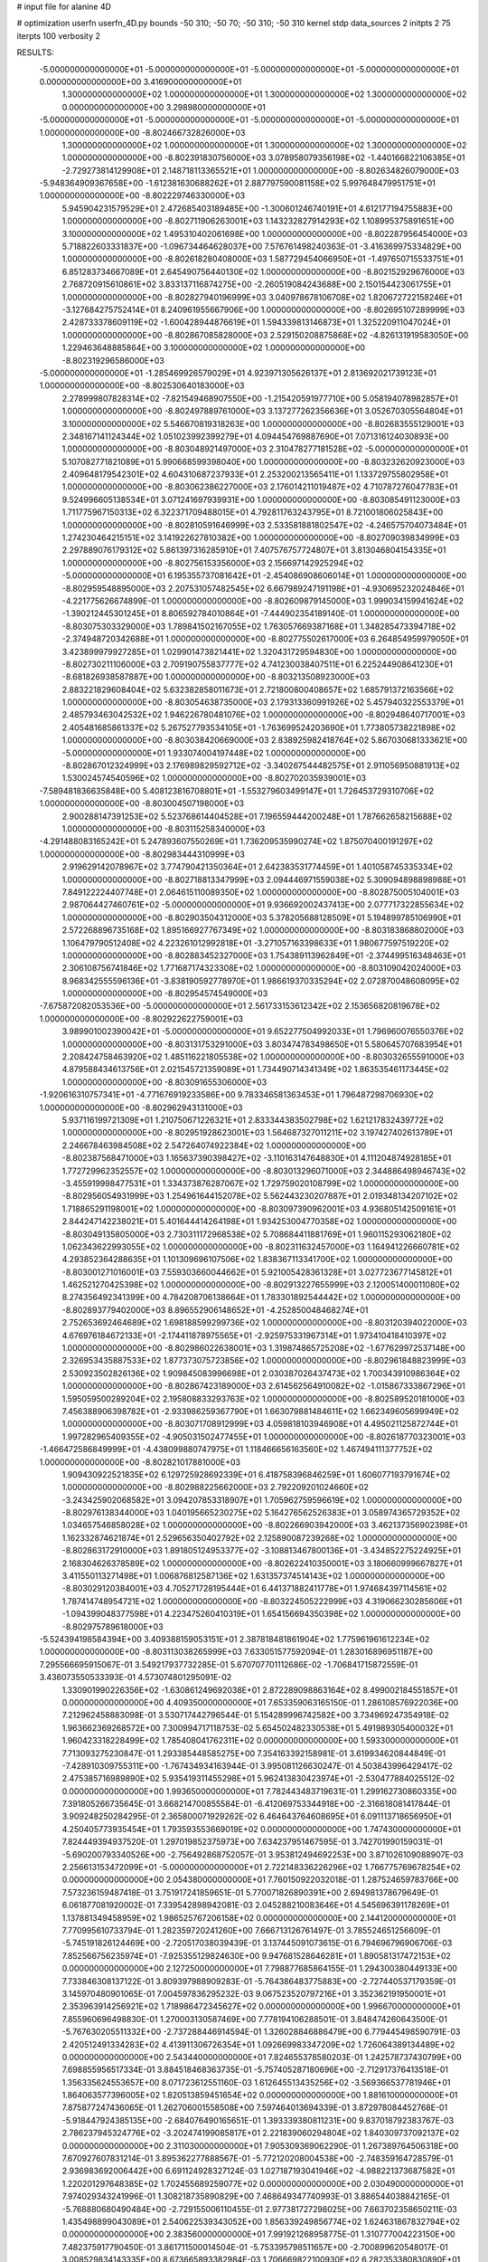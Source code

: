 # input file for alanine 4D

# optimization
userfn       userfn_4D.py
bounds       -50 310; -50 70; -50 310; -50 310
kernel       stdp
data_sources 2
initpts 2 75
iterpts      100
verbosity    2



RESULTS:
 -5.000000000000000E+01 -5.000000000000000E+01 -5.000000000000000E+01 -5.000000000000000E+01  0.000000000000000E+00       3.416900000000000E+01
  1.300000000000000E+02  1.000000000000000E+01  1.300000000000000E+02  1.300000000000000E+02  0.000000000000000E+00       3.298980000000000E+01
 -5.000000000000000E+01 -5.000000000000000E+01 -5.000000000000000E+01 -5.000000000000000E+01  1.000000000000000E+00      -8.802466732826000E+03
  1.300000000000000E+02  1.000000000000000E+01  1.300000000000000E+02  1.300000000000000E+02  1.000000000000000E+00      -8.802391830756000E+03
  3.078958079356198E+02 -1.440166822106385E+01 -2.729273814129908E+01  2.148718113365521E+01  1.000000000000000E+00      -8.802634826079000E+03
 -5.948364909367658E+00 -1.612381630688262E+01  2.887797590081158E+02  5.997648479951751E+01  1.000000000000000E+00      -8.802229746330000E+03
  5.945904231579529E+01  2.472685403189485E+00 -1.300601246740191E+01  4.612177194755883E+00  1.000000000000000E+00      -8.802711906263001E+03
  1.143232827914293E+02  1.108995375891651E+00  3.100000000000000E+02  1.495310402061698E+00  1.000000000000000E+00      -8.802287956454000E+03
  5.718822603331837E+00 -1.096734464628037E+00  7.576761498240363E-01 -3.416369975334829E+00  1.000000000000000E+00      -8.802618280408000E+03
  1.587729454066950E+01 -1.497650715533751E+01  6.851283734667089E+01  2.645490756440130E+02  1.000000000000000E+00      -8.802152929676000E+03
  2.768720915610861E+02  3.833137116874275E+00 -2.260519084243688E+00  2.150154423061755E+01  1.000000000000000E+00      -8.802827940196999E+03
  3.040978678106708E+02  1.820672722158246E+01 -3.127684275752414E+01  8.240961955667906E+00  1.000000000000000E+00      -8.802695107289999E+03
  2.428733378609119E+02 -1.600428944876619E+01  1.594339813146873E+01  1.325220911047024E+01  1.000000000000000E+00      -8.802867085828000E+03
  2.529150208875868E+02 -4.826131919583050E+00  1.229463648885864E+00  3.100000000000000E+02  1.000000000000000E+00      -8.802319296586000E+03
 -5.000000000000000E+01 -1.285469926579029E+01  4.923971305626137E+01  2.813692021739123E+01  1.000000000000000E+00      -8.802530640183000E+03
  2.278999807828314E+02 -7.821549468907550E+00 -1.215420591977710E+00  5.058194078982857E+01  1.000000000000000E+00      -8.802497889761000E+03
  3.137277262356636E+01  3.052670305564804E+01  3.100000000000000E+02  5.546670819318263E+00  1.000000000000000E+00      -8.802683555129001E+03
  2.348167141124344E+02  1.051023992399279E+01  4.094454769887690E+01  7.071316124030893E+00  1.000000000000000E+00      -8.803048921497000E+03
  2.310478277181528E+02 -5.000000000000000E+01  5.107082771821089E+01  5.990668599398040E+00  1.000000000000000E+00      -8.803232620923000E+03
  2.409648179542301E+02  4.604310687237933E+01  2.253200213565411E+01  1.133729755802958E+01  1.000000000000000E+00      -8.803062386227000E+03
  2.176014211019487E+02  4.710787276047783E+01  9.524996605138534E+01  3.071241697939931E+00  1.000000000000000E+00      -8.803085491123000E+03
  1.711775967150313E+02  6.322371709488015E+01  4.792811763243795E+01  8.721001806025843E+00  1.000000000000000E+00      -8.802810591646999E+03
  2.533581881802547E+02 -4.246575704073484E+01  1.274230464215151E+02  3.141922627810382E+00  1.000000000000000E+00      -8.802709039834999E+03
  2.297889076179312E+02  5.861397316285910E+01  7.407576757724807E+01  3.813046804154335E+01  1.000000000000000E+00      -8.802756153356000E+03
  2.156697142925294E+02 -5.000000000000000E+01  6.195355737081642E+01 -2.454086908606014E+01  1.000000000000000E+00      -8.802959548895000E+03
  2.207531057482545E+02  6.667989247191198E+01 -4.930695232024846E+01 -4.221775626674899E-01  1.000000000000000E+00      -8.802609879145000E+03
  1.999034159941624E+02 -1.390212445301245E+01  8.806592784010864E+01 -7.444902354189140E-01  1.000000000000000E+00      -8.803075303329000E+03
  1.789841502167055E+02  1.763057669387168E+01  1.348285473394718E+02 -2.374948720342688E+01  1.000000000000000E+00      -8.802775502617000E+03
  6.264854959979050E+01  3.423899979927285E+01  1.029901473821441E+02  1.320431729594830E+00  1.000000000000000E+00      -8.802730211106000E+03
  2.709190755837777E+02  4.741230038407511E+01  6.225244908641230E+01 -8.681826938587887E+00  1.000000000000000E+00      -8.803213508923000E+03
  2.883221829608404E+02  5.632382858011673E+01  2.721800800408657E+02  1.685791372163566E+02  1.000000000000000E+00      -8.803054638735000E+03
  2.179313360991926E+02  5.457940322553379E+01  2.485793463042532E+02  1.946226780481076E+02  1.000000000000000E+00      -8.802948640717001E+03
  2.405481685861337E+02  5.267527793534105E+01 -1.763699524203690E+01  1.773805738221898E+02  1.000000000000000E+00      -8.803038420669000E+03
  2.838925982418764E+02  5.867030681333621E+00 -5.000000000000000E+01  1.933074004197448E+02  1.000000000000000E+00      -8.802867012324999E+03
  2.176989829592712E+02 -3.340267544482575E+01  2.911056950881913E+02  1.530024574540596E+02  1.000000000000000E+00      -8.802702035939001E+03
 -7.589481836635848E+00  5.408123816708801E+01 -1.553279603499147E+01  1.726453729310706E+02  1.000000000000000E+00      -8.803004507198000E+03
  2.900288147391253E+02  5.523768614404528E+01  7.196559444200248E+01  1.787662658215688E+02  1.000000000000000E+00      -8.803115258340000E+03
 -4.291488083165242E+01  5.247893607550269E+01  1.736209535990274E+02  1.875070400191297E+02  1.000000000000000E+00      -8.802983444310999E+03
  2.919629142078967E+02  3.774790421350364E+01  2.642383531774459E+01  1.401058745335334E+02  1.000000000000000E+00      -8.802718813347999E+03
  2.094446971559038E+02  5.309094898898988E+01  7.849122224407748E+01  2.064615110089350E+02  1.000000000000000E+00      -8.802875005104001E+03
  2.987064427460761E+02 -5.000000000000000E+01  9.936692002437413E+00  2.077717322855634E+02  1.000000000000000E+00      -8.802903504312000E+03
  5.378205688128509E+01  5.194899785106990E+01  2.572268896735168E+02  1.895166927767349E+02  1.000000000000000E+00      -8.803183868802000E+03
  1.106479790512408E+02  4.223261012992818E+01 -3.271057163398633E+01  1.980677597519220E+02  1.000000000000000E+00      -8.802883452327000E+03
  1.754389113962849E+01 -2.374499516348463E+01  2.306108756741846E+02  1.771687174323308E+02  1.000000000000000E+00      -8.803109042024000E+03
  8.968342555596136E+01 -3.838190592778970E+01  1.986619370335294E+02  2.072870048608095E+02  1.000000000000000E+00      -8.802954574549000E+03
 -7.675872082053536E+00 -5.000000000000000E+01  2.561733153612342E+02  2.153656820819678E+02  1.000000000000000E+00      -8.802922622759001E+03
  3.989901002390042E+01 -5.000000000000000E+01  9.652277504992033E+01  1.796960076550376E+02  1.000000000000000E+00      -8.803131753291000E+03
  3.803474783498650E+01  5.580645707683954E+01  2.208424758463920E+02  1.485116221805538E+02  1.000000000000000E+00      -8.803032655591000E+03
  4.879588434613756E+01  2.021545721359089E+01  1.734490714341349E+02  1.863535461173445E+02  1.000000000000000E+00      -8.803091655306000E+03
 -1.920616310757341E+01 -4.771676919233586E+00  9.783346581363453E+01  1.796487298706930E+02  1.000000000000000E+00      -8.802962943131000E+03
  5.937116199721309E+01  1.210750671226321E+01  2.833344383502798E+02  1.621217832439772E+02  1.000000000000000E+00      -8.802951928623001E+03
  1.564687327011211E+02  3.197427402613789E+01  2.246678463984508E+02  2.547264074922384E+02  1.000000000000000E+00      -8.802387568471000E+03
  1.165637390398427E+02 -3.110163147648830E+01  4.111204874928185E+01  1.772729962352557E+02  1.000000000000000E+00      -8.803013296071000E+03
  2.344886498946743E+02 -3.455919998477531E+01  1.334373876287067E+02  1.729759020108799E+02  1.000000000000000E+00      -8.802956054931999E+03
  1.254961644152078E+02  5.562443230207887E+01  2.019348134207102E+02  1.718865291198001E+02  1.000000000000000E+00      -8.803097390962001E+03
  4.936805142509161E+01  2.844247142238021E+01  5.401644414264198E+01  1.934253004770358E+02  1.000000000000000E+00      -8.803049135805000E+03
  2.730311172968538E+02  5.708684411881769E+01  1.960115293062180E+02  1.062343622993055E+02  1.000000000000000E+00      -8.802311632457000E+03
  1.164941226660781E+02  4.293852364288635E+01  1.101309696107506E+02  1.838367113341700E+02  1.000000000000000E+00      -8.803001271016001E+03
  7.559303660044662E+01  5.921005428361328E+01  3.027723677145812E+01  1.462521270425398E+02  1.000000000000000E+00      -8.802913227655999E+03
  2.120051400011080E+02  8.274356492341399E+00  4.784208706138664E+01  1.783301892544442E+02  1.000000000000000E+00      -8.802893779402000E+03
  8.896552906148652E+01 -4.252850048468274E+01  2.752653692464689E+02  1.698188599299736E+02  1.000000000000000E+00      -8.803120394022000E+03
  4.676976184672133E+01 -2.174411878975565E+01 -2.925975331967314E+01  1.973410418410397E+02  1.000000000000000E+00      -8.802986022638001E+03
  1.319874865725208E+02 -1.677629972537148E+00  2.326953435887533E+02  1.877373075723856E+02  1.000000000000000E+00      -8.802961848823999E+03
  2.530923502826136E+02  1.909845083996698E+01  2.030387026437473E+02  1.700343910986364E+02  1.000000000000000E+00      -8.802867423189000E+03
  2.614562564910082E+02 -1.015867333867296E+01  1.595059500289204E+02  2.195808833293763E+02  1.000000000000000E+00      -8.802589520181000E+03
  7.456388906398782E+01 -2.933986259367790E+01  1.663079881484611E+02  1.662349605699949E+02  1.000000000000000E+00      -8.803071708912999E+03
  4.059818103946908E+01  4.495021125872744E+01  1.997282965409355E+02 -4.905031502477455E+01  1.000000000000000E+00      -8.802618770323001E+03
 -1.466472586849999E+01 -4.438099880747975E+01  1.118466656163560E+02  1.467494111377752E+02  1.000000000000000E+00      -8.802821017881000E+03
  1.909430922521835E+02  6.129725928692339E+01  6.418758396846259E+01  1.606077193791674E+02  1.000000000000000E+00      -8.802988225662000E+03
  2.792209201024660E+02 -3.243425902068582E+01  3.094207853318907E+01  1.705962759596619E+02  1.000000000000000E+00      -8.802976138344000E+03
  1.040195665230275E+02  5.164276562526383E+01  3.058974365729352E+02  1.034657546858028E+02  1.000000000000000E+00      -8.802266903942000E+03
  3.462137356902398E+01  1.162332874621874E+01  2.529656350402792E+02  2.125890087239268E+02  1.000000000000000E+00      -8.802863172910000E+03
  1.891805124953377E+02 -3.108813467800136E+01 -3.434852275224925E+01  2.168304626378589E+02  1.000000000000000E+00      -8.802622410350001E+03
  3.180660999667827E+01  3.411550113271498E+01  1.006876812587136E+02  1.631357374514143E+02  1.000000000000000E+00      -8.803029120384001E+03
  4.705271728195444E+01  6.441371882411778E+01  1.974684397114561E+02  1.787414748954721E+02  1.000000000000000E+00      -8.803224505222999E+03
  4.319066230285606E+01 -1.094399048377598E+01  4.223475260410319E+01  1.654156694350398E+02  1.000000000000000E+00      -8.802975789618000E+03
 -5.524394198584394E+00  3.409388159053151E+01  2.387818481861904E+02  1.775961961612234E+02  1.000000000000000E+00      -8.803113038265999E+03       7.633051577592094E-01       1.283016896951187E+00  7.295566695915067E-01  3.549217937732285E-01  5.670707701112686E-02 -1.706841715872559E-01  3.436073550533393E-01  4.573074801295091E-02
  1.330901990226356E+02 -1.630861249692038E+01  2.872289098863164E+02  8.499002184551857E+01  0.000000000000000E+00       4.409350000000000E+01       7.653359063165150E-01       1.286108576922036E+00  7.212962458883098E-01  3.530717442796544E-01  5.154289996742582E+00  3.734969247354918E-02  1.963662369268572E+00  7.300994717118753E-02
  5.654502482330538E+01  5.491989305400032E+01  1.960423318228499E+02  1.785408041762311E+02  0.000000000000000E+00       1.593300000000000E+01       7.713093275230847E-01       1.293385448585275E+00  7.354163392158981E-01  3.619934620844849E-01 -7.428910309755311E+00 -1.767434934163944E-01  3.995081126630247E-01  4.503843996429417E-02
  2.475385716989890E+02  5.935419311455298E+01  5.962413830423974E+01 -2.530477884025512E-02  0.000000000000000E+00       1.993650000000000E+01       7.782443483719631E-01       1.299162730860335E+00  7.391805266735645E-01  3.668214700855584E-01 -6.412069753344918E+00 -2.316618081417844E-01  3.909248250284295E-01  2.365800071929262E-02
  6.464643764608695E+01  6.091113718656950E+01  4.250405773935454E+01  1.793593553669019E+02  0.000000000000000E+00       1.747430000000000E+01       7.824449394937520E-01       1.297019852375973E+00  7.634237951467595E-01  3.742701990159031E-01 -5.690200793340526E+00 -2.756492868752057E-01  3.953812494692253E+00  3.871026109088907E-03
  2.256613153472099E+01 -5.000000000000000E+01  2.722148336226296E+02  1.766775769678254E+02  0.000000000000000E+00       2.054380000000000E+01       7.760150922032018E-01       1.287524659783766E+00  7.573236159487418E-01  3.751917241859651E-01  5.770071826890391E+00  2.694981378679649E-01  6.061877081920002E-01  7.339542898942081E-03
  2.045288210083646E+01  4.545696391178269E+01  1.137881349458959E+02  1.986525767206158E+02  0.000000000000000E+00       2.144120000000000E+01       7.770995610733794E-01       1.282359720241260E+00  7.666713126761497E-01  3.785524651256609E-01 -5.745191826124469E+00 -2.720517038039439E-01  3.137445091073615E-01  6.794696796906706E-03
  7.852566756235974E+01 -7.925355129824630E+00  9.947681528646281E+01  1.890581317472153E+02  0.000000000000000E+00       2.127250000000000E+01       7.798877685864155E-01       1.294300380449133E+00  7.733846308137122E-01  3.809397988909283E-01 -5.764386483775883E+00 -2.727440537179359E-01  3.145970480901065E-01  7.004597836295232E-03
  9.067523520797216E+01  3.352362191950001E+01  2.353963914256921E+02  1.718986472345627E+02  0.000000000000000E+00       1.996670000000000E+01       7.855960696498830E-01       1.270003130587469E+00  7.778194106288501E-01  3.848474260643500E-01 -5.767630205511332E+00 -2.737288446914594E-01  1.326028846886479E+00  6.779445498590791E-03
  2.420512491334283E+02  4.413911306726354E+01  1.092669983347209E+02  1.726064389134489E+02  0.000000000000000E+00       2.543440000000000E+01       7.824655378580203E-01       1.242578737430799E+00  7.698855956517334E-01  3.884518468363735E-01 -5.757405287180696E+00 -2.712917376413518E-01  1.356335624553657E+00  8.071723612551160E-03
  1.612645513435256E+02 -3.569366537781946E+01  1.864063577396005E+02  1.820513859451654E+02  0.000000000000000E+00       1.881610000000000E+01       7.875877247436065E-01       1.262706001558508E+00  7.597464013694339E-01  3.872978084452768E-01 -5.918447924385135E+00 -2.684076490165651E-01  1.393339380811231E+00  9.837018792383767E-03
  2.786237945324776E+02 -3.202474199085817E+01  2.221839060294804E+02  1.840309737092137E+02  0.000000000000000E+00       2.311030000000000E+01       7.905309369062290E-01       1.267389764506318E+00  7.670927607831214E-01  3.895362277888567E-01 -5.772120208004538E+00 -2.748359164728579E-01  2.936983692006442E+00  6.691124928327124E-03
  1.027187193041946E+02 -4.988221373687582E+01  1.220201297648385E+02  1.702455689259077E+02  0.000000000000000E+00       2.030490000000000E+01       7.974029343241996E-01       1.308218735890829E+00  7.468649347740993E-01  3.886544038842165E-01 -5.768880680490484E+00 -2.729155006110455E-01  2.977381727298025E+00  7.663702358650211E-03
  1.435498899043089E+01  2.540622539343052E+00  1.856339249856774E+02  1.624631867832794E+02  0.000000000000000E+00       2.383560000000000E+01       7.991921268958775E-01       1.310777004223150E+00  7.482375917790450E-01  3.861711500014504E-01 -5.753395798511657E+00 -2.700899620548017E-01  3.008529834143335E+00  8.673665893382984E-03
  1.706669822100930E+02  6.282353380830890E+01  1.711029281565851E+01  1.823768176278360E+02  0.000000000000000E+00       1.876250000000000E+01       8.105160586190506E-01       1.301347166710809E+00  7.487986472249755E-01  3.859751006293339E-01 -5.696954300108675E+00 -2.754246229477736E-01  4.633444935248806E+00  6.353366251960964E-03
  3.017503026746771E+02  3.352964610688987E+01  2.141272805329663E+01  1.902953858100461E+02  0.000000000000000E+00       2.279740000000000E+01       8.138752287212024E-01       1.304886832087263E+00  7.560671495921401E-01  3.885120719529003E-01  5.989443854291403E+00  2.626883355571409E-01  8.438076431634641E-01  1.395057125809710E-02
  8.419574132651999E+01 -3.003775366362531E+01  2.276989495212016E+02  1.848621947967349E+02  0.000000000000000E+00       1.884870000000000E+01       8.217734668141212E-01       1.318353712729066E+00  7.556743995664310E-01  3.935227167326433E-01  5.785204146520730E+00  2.741779998005212E-01  3.671827835945500E+00  8.938246620900613E-03
  5.210184385941378E+01  6.796876593959193E+00  1.934480652123577E+02  6.800065578761514E+00  0.000000000000000E+00       2.875190000000000E+01       8.045109287624598E-01       1.304584037578994E+00  7.528972622301472E-01  3.902698665134788E-01  5.585587306939293E+00  2.734407451244190E-01  3.600197829327382E+00  7.206374786961010E-03
  1.139841149637414E+02  4.545140338860905E+01  1.851208110481224E+02  2.034652566259239E+02  0.000000000000000E+00       2.220930000000000E+01       8.002965181270936E-01       1.287035987902232E+00  7.652961998654644E-01  3.910999900896295E-01  5.634041440521402E+00  2.746163707949600E-01  3.581051652421607E+00  6.700476434545905E-03
  9.395857088945343E+01 -3.311581981641364E-01  9.015571388989052E+01 -2.975501873139407E+01  0.000000000000000E+00       3.721600000000000E+01       7.837951989076217E-01       1.279807629067057E+00  7.605702579891036E-01  3.899975784426126E-01  5.823738675135099E+00  2.802137102965174E-01  3.429077132153566E+00  4.190403934172337E-03
  2.993712487585077E+02  4.199913423611088E+01  2.002404106535384E+02  2.732557214420247E+02  0.000000000000000E+00       3.576120000000000E+01       7.677197247157660E-01       1.278079512089914E+00  7.643526295800575E-01  3.919622757062939E-01  5.735586022333054E+00  2.824153424815802E-01  3.122992869876901E+00  2.433554613533495E-03
  1.199202962994649E+02  3.027465859772115E+01  2.301068716869554E+01  1.678295420974472E+02  0.000000000000000E+00       2.304550000000000E+01       7.634664789964004E-01       1.271822139266485E+00  7.799616302640178E-01  3.949445734540180E-01  5.735998146426923E+00  2.839849597906656E-01  3.073121054750582E+00  2.305569419723963E-03
  1.819227398103429E+02 -2.917660966856047E+01  8.235243723272542E+01  1.894724117666920E+02  0.000000000000000E+00       2.370590000000000E+01       7.828915990817252E-01       1.279536042079473E+00  7.573251686374909E-01  3.939093696802626E-01  5.875442136890242E+00  2.753242881931857E-01  1.563759250855457E+00  6.468430433836075E-03
  4.610811374462517E+01  2.949556786404800E+01  2.291147358011008E+01  4.604440201123483E+01  0.000000000000000E+00       3.198120000000000E+01       7.747508781893733E-01       1.274039640420350E+00  7.600713190330435E-01  3.943539508415363E-01  5.837336451958484E+00  2.736165488353169E-01  9.056227774472836E-01  6.673115012519848E-03
  1.548215002268977E+02  6.228035858015331E+01  2.682075027950211E+02  1.761294372823057E+02  0.000000000000000E+00       2.193070000000000E+01       7.890679494944834E-01       1.299220716139971E+00  7.474634518647559E-01  3.964307994868581E-01 -5.611973152447380E+00 -2.858727263985620E-01  3.746853398561018E+00  1.662020847668634E-04
 -9.370830094982644E+00  7.000000000000000E+01  5.659596856939532E+01  1.782112442244101E+02  0.000000000000000E+00       2.092520000000000E+01       7.870505423631028E-01       1.303662592697618E+00  7.625520406402874E-01  3.996480821224360E-01 -5.854250443388922E+00 -2.765880105523644E-01  1.340023538044609E+00  6.334039821374484E-03
  9.337788388438035E+01 -5.000000000000000E+01  3.499551410604077E+01  2.174161849737594E+02  0.000000000000000E+00       2.430220000000000E+01       7.902875134211361E-01       1.299334469900121E+00  7.638400684530029E-01  4.040121712655266E-01 -5.823136653598381E+00 -2.771834753446227E-01  1.335983791805545E+00  6.250884196987092E-03
  8.855623857822954E+01 -4.732034966151520E+01 -1.624375590215276E+01  1.739173212822923E+02  0.000000000000000E+00       2.053920000000000E+01       7.975654466882536E-01       1.306685687527742E+00  7.683265706134682E-01  4.043655067428101E-01 -5.768263037020072E+00 -2.815549824862628E-01  2.357524037912652E+00  4.320785516203534E-03
  1.849402978433349E+02  7.465184423294516E+00  1.469184749794391E+02  2.533421967028422E+01  0.000000000000000E+00       3.144920000000000E+01       7.892381896930252E-01       1.341355112359860E+00  7.628038980552612E-01  4.007906991553971E-01 -5.703363958100834E+00 -2.804511851576014E-01  2.292080390383457E+00  3.793494514257656E-03
  3.528744338903542E+01 -3.275541337354927E+01  1.655976410782107E+02  1.911004704914943E+02  0.000000000000000E+00       1.916580000000000E+01       7.985050346920506E-01       1.385920449177350E+00  7.533893449264267E-01  4.002172084106093E-01 -5.848260087556205E+00 -2.730786967867913E-01  8.446000567920205E-01  8.043918330549595E-03
  4.820258281397201E+01  5.209325739195555E+01 -5.000000000000000E+01  2.606274006553343E+02  0.000000000000000E+00       3.313670000000000E+01       7.904129098770234E-01       1.376811223765920E+00  7.540216171872549E-01  4.002570515006396E-01 -5.743742277523287E+00 -2.728375452132401E-01  8.305835964125290E-01  7.101717206579407E-03
  8.160531338970968E+01 -4.936813374201370E+01  2.112248278049672E+02  1.627454428380472E+02  0.000000000000000E+00       1.835200000000000E+01       7.934191010993858E-01       1.391120075520721E+00  7.623535870336635E-01  4.043838149185279E-01 -5.791603896125705E+00 -2.747904346482510E-01  8.360490248527684E-01  7.394987616759007E-03
  2.034769999545417E+02 -5.000000000000000E+01  1.991125902090107E+02  1.618878045480631E+02  0.000000000000000E+00       2.221230000000000E+01       8.015495906915587E-01       1.394708544364679E+00  7.647088522095743E-01  4.065633604804015E-01 -5.541896564119930E+00 -2.881079989911580E-01  3.735659176739777E+00  4.184754343224286E-04
  6.504511863982734E+01  4.627838599259345E+01  1.576231516253826E+02  1.704120516835965E+02  0.000000000000000E+00       1.702900000000000E+01       7.995489924639221E-01       1.409393149896746E+00  7.801259304251497E-01  4.122847188380093E-01  5.836579112123764E+00  2.806059668043520E-01  1.360248525623177E+00  6.717269610693369E-03
  2.388176967907521E+02  6.451703796665214E+01  3.499651681637580E+01  1.845879482686537E+02  0.000000000000000E+00       2.626440000000000E+01       6.404081144576280E-01       1.464235287286660E+00  8.552555785659421E-01  4.025001593973215E-01 -5.951119991658907E+00 -2.724223441648546E-01  2.640852392839075E-01  1.024511599929157E-02
  1.763513930196038E+02  2.533122680918706E+01  1.689839399062859E+02  1.831054399830798E+02  0.000000000000000E+00       1.997320000000000E+01       6.390628060387219E-01       1.505391767004690E+00  8.594369224290515E-01  4.042715838266822E-01 -5.812742916698767E+00 -2.819908077327893E-01  2.386372219217237E+00  5.827296872594389E-03
  4.165801641753970E+01  6.688170862021595E+01  2.224362625096893E+01 -1.996237234847728E+00  0.000000000000000E+00       2.677470000000000E+01       6.344240112725280E-01       1.518403497387272E+00  8.594533633489528E-01  4.033911433752328E-01  5.905363025704094E+00  2.751507662351788E-01  6.353191710674849E-01  9.233363546632557E-03
  1.609344972905046E+02  3.000409042817078E+01  3.802849212859111E+01  2.045645139712531E+02  0.000000000000000E+00       2.384900000000000E+01       6.386925373231306E-01       1.538956022498614E+00  8.510639373181481E-01  4.035951259443112E-01 -5.882042314064948E+00 -2.748907705696623E-01  8.051817368483940E-01  8.965051143718440E-03
  4.841323642554063E+01  5.836828878903139E+01  1.438258497796478E+02  9.435162628577541E+01  0.000000000000000E+00       3.061870000000000E+01       6.282954955850094E-01       1.539839580418270E+00  8.487824575672395E-01  4.011916685077485E-01 -5.761184420811008E+00 -2.736175660102883E-01  7.963318192512300E-01  8.312333036063558E-03
  1.864535663104342E+02  3.218960853248748E+01 -2.809981008760877E+01  1.716131762876469E+02  0.000000000000000E+00       2.263430000000000E+01       6.305758957267968E-01       1.553665341396201E+00  8.517563201163381E-01  4.016834589957748E-01 -5.457941320276940E+00 -2.888479237367530E-01  4.123927173102764E+00  5.388396027415963E-11
 -4.762556360651806E+01  4.215155215630392E+01  2.580854895514873E+02  1.970627152748687E+02  0.000000000000000E+00       2.240120000000000E+01       6.328232087591176E-01       1.561738402466609E+00  8.556936714862091E-01  4.038358019131721E-01  5.810280153020107E+00  2.726536518726935E-01  1.850337242542102E-01  9.696156624410339E-03
 -2.003930067613322E+01  4.402271648108363E+01  1.078712286974002E+02 -2.185879819245950E+01  0.000000000000000E+00       3.251180000000000E+01       6.350210282942891E-01       1.602155174509587E+00  8.435006930649895E-01  4.054033047831782E-01  5.792249249839644E+00  2.729750835388754E-01  1.847431933967959E-01  9.342423222233075E-03
  1.858590645251007E+02 -5.000000000000000E+01  1.703422122203372E+02  2.013982147958279E+02  0.000000000000000E+00       1.949420000000000E+01       6.331087687763920E-01       1.628391538885103E+00  8.423123500335535E-01  4.087441656103842E-01  5.697522940790070E+00  2.803301149716952E-01  1.440273860379621E+00  6.624731122650680E-03
  1.960134247383967E+02 -9.718029005559906E+00  1.997400722260720E+02  1.936631230464183E+02  0.000000000000000E+00       2.323070000000000E+01       6.320160181121448E-01       1.633046817422436E+00  8.471125086963340E-01  4.096939235691262E-01  5.769922479897338E+00  2.779115524793485E-01  8.605371783296867E-01  7.975812909683726E-03
  1.679139355743860E+02  5.758056004166054E+01  1.442358519746545E+02  1.791393881040132E+02  0.000000000000000E+00       1.858410000000000E+01       6.373592965071312E-01       1.658048475602107E+00  8.473594240216316E-01  4.113489022533974E-01  5.689212423877652E+00  2.834639633871783E-01  2.031482409088869E+00  5.598877047824182E-03
  7.091676700633704E+01 -5.000000000000000E+01  1.509713778203542E+02  1.895944633730657E+02  0.000000000000000E+00       1.703840000000000E+01       6.360024959988855E-01       1.706770821724330E+00  8.447930858351390E-01  4.110521922723668E-01 -5.850603619278934E+00 -2.762357194444647E-01  3.754623529521935E-01  9.990342366743859E-03
  3.238279032386512E+01  5.536160992215135E+01  9.704112928998590E+00  1.987173449668848E+02  0.000000000000000E+00       1.967430000000000E+01       6.424630021378457E-01       1.730791027643755E+00  8.404097194356189E-01  4.105517369589998E-01 -5.832827762535383E+00 -2.774753880546189E-01  7.876732464362931E-01  9.605598227443743E-03
  5.395427927830522E+01 -4.300540438160582E+01  2.528733601547242E+02 -1.847158214648493E+01  0.000000000000000E+00       2.705260000000000E+01       6.367134822677374E-01       1.741102974711932E+00  8.452485427112194E-01  4.111790040515414E-01  5.656838691780306E+00  2.846811021081324E-01  2.337555372444745E+00  5.545127316565470E-03
  4.399704171419898E+01  6.368513882871691E+01  2.171080516761399E+02  2.020512682949924E+02  0.000000000000000E+00       1.807030000000000E+01       6.316889331167654E-01       1.747791551379639E+00  8.638690325833871E-01  4.180890712832178E-01  5.689585455663148E+00  2.901557871072752E-01  2.676584475857240E+00  4.815535177298365E-03
  1.778060701428370E+02 -3.666624267066415E+01  2.094727354016179E+02 -3.432220244616971E+01  0.000000000000000E+00       3.050680000000000E+01       6.276417011105752E-01       1.778854295226712E+00  8.527512930948653E-01  4.148709254057289E-01  5.538061295099383E+00  2.917942539628241E-01  3.267933003969412E+00  2.574180361167708E-03
  4.514107320158064E+01 -3.603417603445447E+01  5.408897891817265E+01  1.950410560313030E+02  0.000000000000000E+00       1.966160000000000E+01       6.310610275305202E-01       1.792857016120347E+00  8.512795240087287E-01  4.175736224886837E-01  5.489518777054334E+00  2.959890578655981E-01  4.002016859133917E+00  6.228264198762659E-04
  6.077099586456808E+01  5.112807601332458E+01  9.794302696239198E+01  1.817443034034461E+02  0.000000000000000E+00       1.690130000000000E+01       6.237722732184953E-01       1.791422877467836E+00  8.785234886195999E-01  4.187481451107168E-01  5.532880493030747E+00  2.986768140680468E-01  4.077333337132357E+00  6.327981430036516E-04
  3.663930114254250E+01  3.382981727967258E+01  2.891977460843894E+01  1.736107960577829E+02  0.000000000000000E+00       1.948600000000000E+01       6.252560461626423E-01       1.807668929901078E+00  8.793596687143795E-01  4.208194889607005E-01  5.808154567699609E+00  2.856017690508672E-01  1.027343458881583E+00  8.915203747738616E-03
  4.347025099949392E+01  3.123393477970289E+01  2.212815960445703E+02  1.839253751317036E+02  0.000000000000000E+00       1.816540000000000E+01       6.273599170744022E-01       1.828275556506266E+00  8.796767740345079E-01  4.230727868961454E-01  5.825036642769018E+00  2.853990152446726E-01  9.760817868562535E-01  9.454669780941413E-03
  4.852176578362836E+01 -4.987441270079599E+01  1.202266466352571E+02  1.665786511345181E+02  0.000000000000000E+00       1.742080000000000E+01       6.305318366298607E-01       1.872641675663768E+00  8.679151906155441E-01  4.270736183688588E-01  5.870073517650768E+00  2.853649144703835E-01  9.828401007876068E-01  9.976111449122062E-03
  1.725432096615614E+02  5.299451877032344E+01  2.021765973895998E+02  1.860325126462582E+02  0.000000000000000E+00       1.792960000000000E+01       6.297662812147371E-01       1.888333012281997E+00  8.731512493490965E-01  4.280533216416192E-01  5.899419718575169E+00  2.851755747835374E-01  9.867564283215554E-01  1.029697333919042E-02
 -3.384190976595998E+01  6.401695338593531E+01  2.204165030789757E+02  1.634631748268101E+02  0.000000000000000E+00       2.051730000000000E+01       6.335106572694805E-01       1.918770478850195E+00  8.631262615328850E-01  4.322052666223810E-01  5.599929950994221E+00  3.043547145295790E-01  4.863701173374618E+00  8.967141205200541E-05
  3.042072271611372E+02 -3.875275004333821E+01  1.237061303172084E+02  1.749722799853267E+02  0.000000000000000E+00       1.894850000000000E+01       6.151813826404340E-01       1.872779633153330E+00  8.765831761031450E-01  4.370701514792568E-01  5.925861926477714E+00  2.937248622075184E-01  1.988572595359130E+00  7.649600895017927E-03
 -4.714839154288529E+01  3.343204875733771E+01  1.170765220812613E+02  1.622519594983429E+02  0.000000000000000E+00       2.120880000000000E+01       6.154086425512839E-01       1.925658557606513E+00  8.715948788525827E-01  4.361544602534073E-01 -5.992574143937627E+00 -2.890266533357688E-01  9.866421448184426E-01  1.032524580345018E-02
  3.100000000000000E+02 -4.075628188282994E+01 -4.240607317137885E+01  1.776986629031221E+02  0.000000000000000E+00       2.204910000000000E+01       6.088793480141053E-01       1.934831279834344E+00  8.796134479254910E-01  4.350410202793261E-01 -5.967500874428837E+00 -2.890943136401818E-01  9.867837620282738E-01  1.017381345077584E-02
 -5.000000000000000E+01  1.006207125556668E+01  2.679736704688825E+02  1.492769113069294E+02  0.000000000000000E+00       2.825110000000000E+01       6.144120273777482E-01       1.945022947852461E+00  8.738701626872829E-01  4.332253846023882E-01  5.775567666465617E+00  2.986507876071418E-01  3.376265948119225E+00  4.034423042596328E-03
  6.468636198418415E+01  6.274907863151297E+01  2.335875409270591E+02  1.814958973256498E+02  0.000000000000000E+00       1.625450000000000E+01       6.160771223086691E-01       1.965162479020467E+00  8.780763714116817E-01  4.353755363069005E-01 -5.905746932309750E+00 -2.959893172083551E-01  2.449745632822729E+00  6.767815735387233E-03
  7.956938471904917E+01  6.282174807738070E+01  2.087244134260942E+02  2.955717646059723E+01  0.000000000000000E+00       2.769520000000000E+01       6.171868447277947E-01       1.961825781493087E+00  8.709120201595600E-01  4.390704231726069E-01 -6.058465018282845E+00 -2.882582244516748E-01  3.796118561089781E-01  1.145209728277110E-02
  5.349642689315719E+01 -4.559034990696067E+01  2.104443830347244E+02  1.790539956181664E+02  0.000000000000000E+00       1.618140000000000E+01       6.245762408677034E-01       2.000480426339717E+00  8.646877646332768E-01  4.432955779205587E-01  6.073555261318954E+00  2.920418847348324E-01  8.258774528743800E-01  1.067626760805788E-02
  2.744099828954687E+02  5.364541424162382E+01  2.779990182491515E+02  4.243708305292450E+01  0.000000000000000E+00       3.519630000000000E+01       6.204038862860746E-01       1.951043938608648E+00  8.757899729758380E-01  4.453046573844323E-01  6.065981679220093E+00  2.927599909090215E-01  8.201051829628329E-01  9.860433593950965E-03
  4.636195898610662E+01  5.886077681417402E+01  1.503066916252399E+02  1.788189852737588E+02  0.000000000000000E+00       1.645060000000000E+01       6.254216411253044E-01       1.960056891174913E+00  8.792878381317004E-01  4.487852588624932E-01 -5.774021410132590E+00 -3.110725642715240E-01  4.752159969637856E+00  6.231445552920474E-12
  2.881201989856943E+02 -5.000000000000000E+01  1.569831165581679E+02  1.570688804723906E+02  0.000000000000000E+00       2.142300000000000E+01       6.280078716814113E-01       1.965304775613265E+00  8.818214415078032E-01  4.516674472267445E-01  5.783608955192084E+00  3.123132222150570E-01  4.747261501294826E+00  1.326719509432911E-06
  4.532665414013491E+01  5.687282476758443E+01  2.213870940184477E+02  1.754157632569161E+02  0.000000000000000E+00       1.635290000000000E+01       6.345861879240908E-01       1.997125367654903E+00  8.776143868184745E-01  4.560985833946088E-01  5.831359649444736E+00  3.148246977722813E-01  4.792267777649991E+00  1.326744664814877E-06
  6.843361000012347E+01  6.517389010769796E+01  2.023339948269141E+02  1.820022536085262E+02  0.000000000000000E+00       1.616050000000000E+01       6.188498415876169E-01       2.023412182583948E+00  8.878556134743106E-01  4.592752281732069E-01  6.104437043219414E+00  3.038660989007973E-01  1.918314885394433E+00  7.534276290009062E-03
  2.016630581649530E+02 -4.197924402618678E+01  7.752532919924032E+01  2.860986071586307E+00  0.000000000000000E+00       1.869230000000000E+01       5.989359592052905E-01       1.956464526033943E+00  9.259666786042492E-01  4.522266164490040E-01  6.146695682756692E+00  3.021123228246823E-01  1.932531839277742E+00  7.923618490476479E-03
  2.007295158398179E+02  1.650465667173950E+01  7.588707015287929E+01 -9.427075000513502E+00  0.000000000000000E+00       2.154110000000000E+01       5.970517712210091E-01       1.980296970704723E+00  9.263178457872766E-01  4.519974106254689E-01  6.130424678052207E+00  3.023968013181166E-01  1.928732203534786E+00  7.825290338367603E-03
  1.648617073175247E+02 -4.677975454709307E+01  1.310916004304634E+02  2.586235891203644E+02  0.000000000000000E+00       3.022650000000000E+01       5.929251405639090E-01       1.972095277050763E+00  9.247785221487157E-01  4.513628168203867E-01 -6.100500812187227E+00 -2.987591024079239E-01  1.330337649951932E+00  8.922854903535978E-03
  2.959689974176862E+02 -1.362534045455798E+01  9.877025778946840E+01  1.587405893414648E+02  0.000000000000000E+00       2.429980000000000E+01       5.952855653737691E-01       1.950722967762295E+00  9.313006015355643E-01  4.463275640306629E-01 -6.150985369745135E+00 -2.946468144694754E-01  8.436607296354814E-01  1.045115837448903E-02
 -2.436210378080905E+01 -1.986225061095895E+01  2.307480482283678E+02  1.938747818002147E+02  0.000000000000000E+00       2.293150000000000E+01       5.977721791289164E-01       1.963223815648150E+00  9.273130957464575E-01  4.468183440567504E-01 -6.139256813880621E+00 -2.936401342870401E-01  8.444753282749407E-01  1.061625623035475E-02
  7.907229230355127E+01 -3.684218167169345E+01  1.001841765439032E+02  2.985172706961985E+01  0.000000000000000E+00       2.835660000000000E+01       5.965448586601724E-01       1.962575347551783E+00  9.270469475281350E-01  4.443752116743312E-01 -6.090644302539785E+00 -2.924749999701797E-01  8.416826839185005E-01  1.039164556157973E-02
  2.507158201703854E+02  1.509897740726240E+01  9.190100703068134E+01 -2.131234861924675E+01  0.000000000000000E+00       2.634700000000000E+01       5.937373563347781E-01       1.988407674385273E+00  9.254251602613693E-01  4.420243956848349E-01 -6.064086012409954E+00 -2.907260024208039E-01  8.404561789607897E-01  1.031679915231528E-02
  1.621845654783556E+02  6.833023189420695E+01  1.017651534021985E+01  1.539609643132237E+02  0.000000000000000E+00       2.089810000000000E+01       5.926939653643498E-01       2.024937618039321E+00  8.984716911075494E-01  4.474517490862332E-01 -6.090483499426314E+00 -2.876582125888706E-01  3.869737606393912E-01  1.117138216930078E-02
  5.295057697569096E+01  6.216351775459977E+01  2.124384593409253E+02  1.833841659834538E+02  0.000000000000000E+00       1.589570000000000E+01       5.953130388085658E-01       2.025248632184566E+00  9.067887687005245E-01  4.531368334233167E-01  5.995275898656395E+00  2.969507848364840E-01  2.020318842042568E+00  7.633822166428830E-03
  1.582012344334346E+02 -2.127837791918764E+01 -2.007834970597384E+00  1.768990290447003E+02  0.000000000000000E+00       2.202790000000000E+01       5.959488229383836E-01       2.054994287127990E+00  9.057582100148266E-01  4.534469980972279E-01 -6.093603323234644E+00 -2.922414556237179E-01  7.754041611983757E-01  1.058344735458551E-02
  5.621189606302480E+01  6.566379090066985E+01  1.781752220289450E+02  1.740043442020676E+02  0.000000000000000E+00       1.609670000000000E+01       5.924189897104518E-01       2.060172693477430E+00  9.211036116625595E-01  4.547625470463677E-01  6.154424641266011E+00  2.903328000165791E-01  1.468863616139142E-01  1.246238468462107E-02
  5.901210676935405E+01  6.133227807034623E+01  2.116861397987711E+02  1.765010945815930E+02  0.000000000000000E+00       1.587340000000000E+01       5.947621638855261E-01       2.072766354765967E+00  9.256906082972509E-01  4.570713108410180E-01  6.142834892617067E+00  2.942370720741193E-01  7.946689246026616E-01  1.117109710282668E-02
  6.037646509818288E+01 -4.829078108426758E+01  1.177011665015620E+02  1.811128796948829E+02  0.000000000000000E+00       1.640730000000000E+01       5.982371471619186E-01       2.037681613265239E+00  9.258961048566996E-01  4.598076860424459E-01 -6.220998316662500E+00 -2.925517942933678E-01  1.855238318959964E-01  1.260890751082742E-02
  1.627535347247982E+02 -4.811159015711264E+01  1.208208244905157E+02 -5.185947890059182E+00  0.000000000000000E+00       2.092510000000000E+01       6.154485054139759E-01       2.072404040307419E+00  8.983689104374228E-01  4.610112547863322E-01 -6.328841077050378E+00 -2.971913865605509E-01  3.622916657431492E-01  1.226416608468955E-02
  1.009133232053974E+02  5.673744634414729E+01  1.773113719007858E+02 -1.206349477300880E+01  0.000000000000000E+00       2.748390000000000E+01       6.125520308756626E-01       2.067596907335612E+00  9.019842823587643E-01  4.609095888976959E-01 -6.280534711136069E+00 -2.964800482117858E-01  4.431741423375865E-01  1.205149031722792E-02
  3.058551707460010E+02  6.334708613767368E+01  1.002021613958337E+02  1.976561035864438E+02  0.000000000000000E+00       1.897870000000000E+01       6.033144144921126E-01       2.151082454473463E+00  8.742617981729066E-01  4.677044211154300E-01 -5.906719775373451E+00 -3.125273008229514E-01  4.711146359596616E+00  1.815138346833707E-03
  6.265577723590956E+01  6.074896504831353E+01  1.424348609794438E+02  1.782740114058232E+02  0.000000000000000E+00       1.609500000000000E+01       6.029370237444378E-01       2.210356588784314E+00  8.687013002161030E-01  4.691799909503411E-01  6.296679866076819E+00  2.944066117888169E-01  1.297493532446893E-01  1.317451871478673E-02
  6.275370793447853E+01  4.013343186017053E+01 -3.541644659736644E+00  1.887740076579836E+02  0.000000000000000E+00       1.856170000000000E+01       6.024077424236318E-01       2.220404478493732E+00  8.739810798011468E-01  4.693928751981767E-01  6.197093822997664E+00  2.987287605437349E-01  1.304703113090945E+00  1.112822491394918E-02
  2.825431363883606E+02  5.649324223277230E+01  1.497821451071678E+02  1.878754398112850E+02  0.000000000000000E+00       1.929200000000000E+01       6.012331315515094E-01       2.235616591292494E+00  8.753824373730514E-01  4.698412136094142E-01  6.178573174493984E+00  2.979771587988475E-01  1.310301455745802E+00  1.178334401400097E-02
  5.597238162312750E+01  6.289964468672478E+01  1.861716665624281E+02  1.824417796879192E+02  0.000000000000000E+00       1.589520000000000E+01       5.940727521038102E-01       2.252608572535432E+00  8.832209978985652E-01  4.720755735642964E-01 -6.113695005378242E+00 -3.031292282537708E-01  2.254089538992148E+00  9.523819309101572E-03
  5.154210238248996E+01  6.277807425971773E+01  2.000425054365635E+02  1.790203682165916E+02  0.000000000000000E+00       1.586400000000000E+01       5.947545947418910E-01       2.253509899419100E+00  8.944276762186787E-01  4.735296417168661E-01 -6.300790497733399E+00 -2.969050975694940E-01  2.519636061892312E-01  1.451445316983095E-02
  5.704867983275853E+01  6.343985867007503E+01  2.028852063183625E+02  1.798100467993018E+02  0.000000000000000E+00       1.580000000000000E+01       5.982033848292253E-01       2.269547820169983E+00  8.968268305947751E-01  4.768231981990286E-01 -6.330892546085601E+00 -2.985609460379437E-01  2.522606707513015E-01  1.485294847522190E-02
  3.079126630507289E+02  6.075416521926991E+01  9.405388834115841E+01  1.749361811761045E+02  0.000000000000000E+00       1.865890000000000E+01       6.016849064484238E-01       2.303875187903855E+00  8.915664249590516E-01  4.774304269795698E-01 -6.298178163732064E+00 -3.009506745365094E-01  6.476127234475416E-01  1.408855812033590E-02
  5.816552900564372E+01  6.157917170195359E+01  1.966608312831463E+02  1.787510484918795E+02  0.000000000000000E+00       1.582300000000000E+01       6.007735313649911E-01       2.316764089991985E+00  9.009352557832059E-01  4.807026475114765E-01 -6.098259742059631E+00 -3.143582620032752E-01  3.458808406977254E+00  7.469616110578271E-03
  5.724576844190449E+01  6.030520128256590E+01  2.056745174226277E+02  1.808361900315593E+02  0.000000000000000E+00       1.580410000000000E+01       6.011224770956110E-01       2.323439936464431E+00  9.014132281307408E-01  4.849383335500708E-01  6.344509239060558E+00  3.064744885401611E-01  8.745033502370385E-01  1.393958069222463E-02
  5.647109129537826E+01  6.233081564419773E+01  2.071510733414165E+02  1.797017267044528E+02  0.000000000000000E+00       1.579630000000000E+01       6.021708371504696E-01       2.331938880892598E+00  9.077653803165583E-01  4.890774456440170E-01 -6.244315200047974E+00 -3.146877928273311E-01  2.457745511689239E+00  1.044339702747474E-02
  1.411496132537687E+02 -1.965353033127782E+01 -2.282032117232237E+01  2.921071183074934E+02  0.000000000000000E+00       4.146810000000000E+01       6.002007290550003E-01       2.324064809170586E+00  9.039803928459313E-01  4.884544503942639E-01 -6.175658008905696E+00 -3.135348544966167E-01  2.438926015937861E+00  9.746987914242444E-03
 -3.735947760658338E+01  1.387605618159551E+01  1.654446002796535E+02  5.875081061049312E+01  0.000000000000000E+00       3.757700000000000E+01       5.939320156319668E-01       2.266368643977791E+00  9.005773734875888E-01  4.807761059136295E-01 -6.062125404335993E+00 -3.052750279439116E-01  1.676958757684046E+00  1.149301994139435E-02
  2.281576866644784E+02  4.416578882316287E+01  2.890925693655798E+02  2.692573484057062E+02  0.000000000000000E+00       4.410060000000000E+01       5.913443165898730E-01       2.277925047629460E+00  9.129844982774529E-01  4.814598205416588E-01 -6.173147059506742E+00 -3.095548993651976E-01  1.669937545085721E+00  1.049341536165213E-02
  1.953762911252666E+02  3.722748991180997E+01  2.316397432186250E+02  8.340381575293330E+01  0.000000000000000E+00       3.855220000000000E+01       5.861770160968033E-01       2.258428354845432E+00  9.090478202634535E-01  4.754334715880968E-01 -6.061281807516491E+00 -3.054926599298781E-01  1.657703450988220E+00  1.008497902693568E-02
  5.784416820681693E+01 -5.000000000000000E+01  1.935220326001156E+02  1.793046378304151E+02  0.000000000000000E+00       1.598190000000000E+01       5.874411713379910E-01       2.265040275108115E+00  9.121271855298017E-01  4.809459840594122E-01  6.114454555827750E+00  3.074904622234571E-01  1.412774190708709E+00  1.081287962128637E-02
  3.547589893450659E+01 -5.000000000000000E+01  1.627900987336430E+02  1.051228332921242E+01  0.000000000000000E+00       2.716800000000000E+01       5.869713160735156E-01       2.275287380084324E+00  9.109095888922625E-01  4.802278565975767E-01 -6.168939925470024E+00 -3.022946138165638E-01  3.446859203977497E-01  1.334988699390418E-02